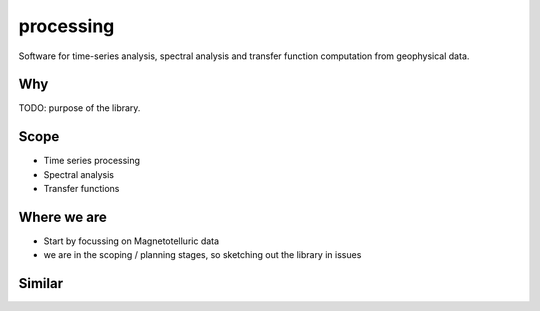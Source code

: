 processing
==========

.. image:: https://readthedocs.org/projects/processing/badge/?version=latest
    :target: http://processing.readthedocs.io/en/latest/?badge=latest
    :alt: Documentation Status

.. image:: https://travis-ci.org/simpeg/processing.svg?branch=master
    :target: https://travis-ci.org/simpeg/processing
    :alt: travis status

.. image:: https://ci.appveyor.com/api/projects/status/yuosuhflekcwaw9u/branch/master?svg=true
    :target: https://ci.appveyor.com/project/lheagy/processing
    :alt: appveyor status

.. image:: https://codecov.io/gh/simpeg/processing/branch/master/graph/badge.svg
    :target: https://codecov.io/gh/simpeg/processing
    :alt: coverage status

.. image:: https://img.shields.io/github/license/simpeg/simpeg.svg
    :target: https://github.com/simpeg/discretize/blob/master/LICENSE
    :alt: MIT license

.. image:: https://www.quantifiedcode.com/api/v1/project/316a139919e44bce902270568a3f8222/badge.svg
   :target: https://www.quantifiedcode.com/app/project/316a139919e44bce902270568a3f8222
   :alt: Code issues

.. image:: https://api.codacy.com/project/badge/Grade/4fc959a5294a418fa21fc7bc3b3aa078
    :target: https://www.codacy.com/app/lindseyheagy/processing?utm_source=github.com&amp;utm_medium=referral&amp;utm_content=simpeg/processing&amp;utm_campaign=Badge_Grade
    :alt: codacy


Software for time-series analysis, spectral analysis and transfer function computation from geophysical data.

Why
---

TODO: purpose of the library.

Scope
-----
- Time series processing
- Spectral analysis
- Transfer functions

Where we are
------------
- Start by focussing on Magnetotelluric data
- we are in the scoping / planning stages, so sketching out the library in issues

Similar
-------

